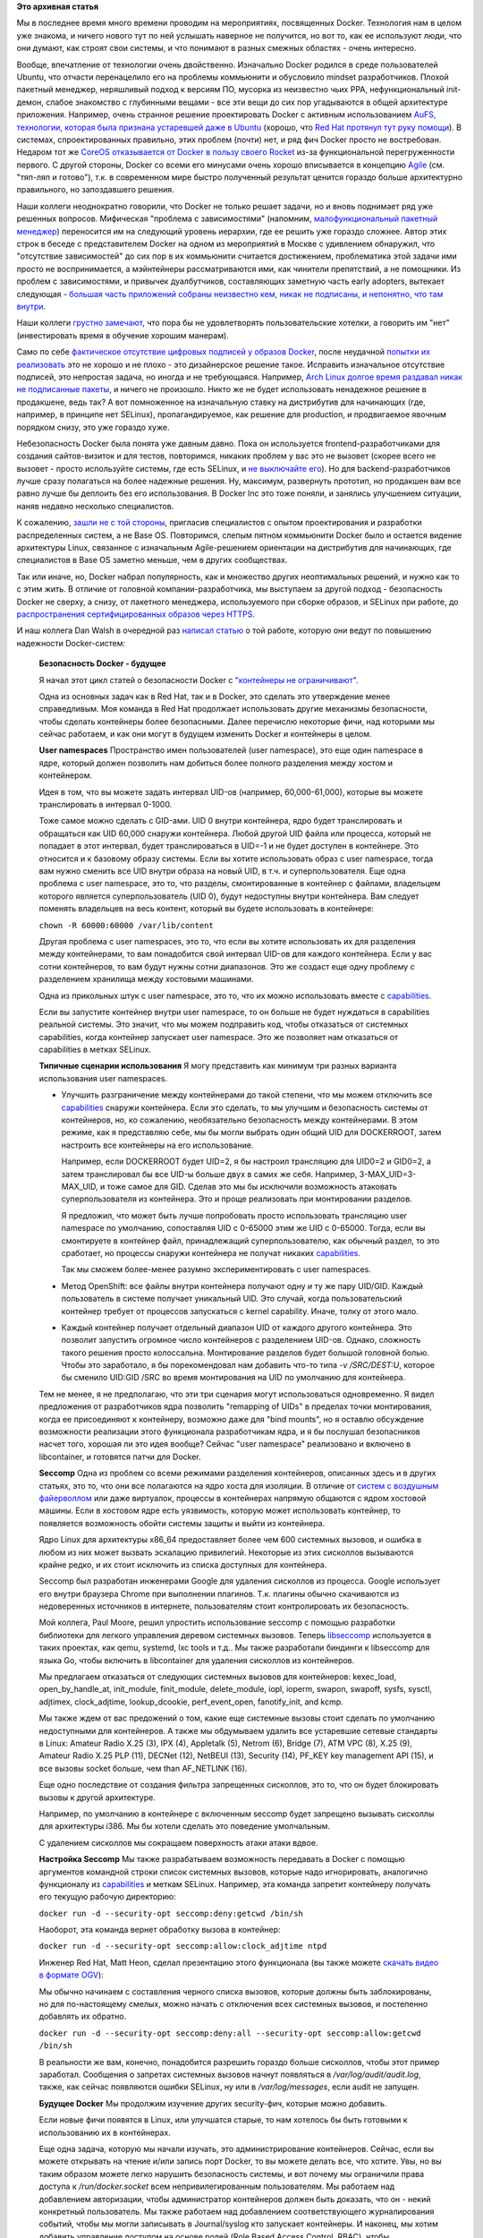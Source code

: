 .. title: Безопасность Docker - будущее
.. slug: Безопасность-docker-будущее
.. date: 2015-04-06 17:30:08
.. tags: containers, docker, security, selinux, redhat, coreos, gccgo, golang, перепост, перевод
.. category:
.. link:
.. description:
.. type: text
.. author: Peter Lemenkov

**Это архивная статья**

Мы в последнее время много времени проводим на мероприятиях, посвященных
Docker. Технология нам в целом уже знакома, и ничего нового тут по ней услышать
наверное не получится, но вот то, как ее используют люди, что они думают, как
строят свои системы, и что понимают в разных смежных областях - очень
интересно.

Вообще, впечатление от технологии очень двойственно. Изначально Docker родился
в среде пользователей Ubuntu, что отчасти перенацелило его на проблемы
коммьюнити и обусловило mindset разработчиков. Плохой пакетный менеджер,
неряшливый подход к версиям ПО, мусорка из неизвестно чьих PPA,
нефункциональный init-демон, слабое знакомство с глубинными вещами - все эти
вещи до сих пор угадываются в общей архитектуре приложения. Например, очень
странное решение проектировать Docker с активным использованием `AuFS,
технологии, которая была признана устаревшей даже в Ubuntu
</content/overlayfs-включают-в-ядро>`__ (хорошо, что `Red Hat протянул тут руку
помощи </content/Облачные-новости>`__). В системах, спроектированных правильно,
этих проблем (почти) нет, и ряд фич Docker просто не востребован. Недаром тот
же `CoreOS отказывается от Docker в пользу своего Rocket
</content/coreos-отказывается-от-btrfs>`__ из-за функциональной перегруженности
первого. С другой стороны, Docker со всеми его минусами очень хорошо
вписывается в концепцию `Agile
<https://ru.wikipedia.org/wiki/Гибкая_методология_разработки>`__ (см. "тяп-ляп
и готово"), т.к. в современном мире быстро полученный результат ценится гораздо
больше архитектурно правильного, но запоздавшего решения.

Наши коллеги неоднократно говорили, что Docker не только решает задачи, но и
вновь поднимает ряд уже решенных вопросов. Мифическая "проблема с
зависимостями" (напомним, `малофункциональный пакетный менеджер
<https://www.linux.org.ru/forum/talks/9610989/page3#comment-9613050>`__)
переносится им на следующий уровень иерархии, где ее решить уже гораздо
сложнее. Автор этих строк в беседе с представителем Docker на одном из
мероприятий в Москве с удивлением обнаружил, что "отсутствие зависимостей" до
сих пор в их коммьюнити считается достижением, проблематика этой задачи ими
просто не воспринимается, а мэйнтейнеры рассматриваются ими, как чинители
препятствий, а не помощники. Из проблем с зависимостями, и привычек
дуалбутчиков, составляющих заметную часть early adopters, вытекает следующая -
`большая часть приложений собраны неизвестно кем, никак не подписаны, и
непонятно, что там внутри
<http://www.vitavonni.de/blog/201503/2015031201-the-sad-state-of-sysadmin-in-the-age-of-containers.html>`__.

Наши коллеги `грустно замечают
<https://plus.google.com/106519095760339600726/posts/65XPyThLLyY>`__, что пора
бы не удовлетворять пользовательские хотелки, а говорить им "нет"
(инвестировать время в обучение хорошим манерам).

Само по себе `фактическое отсутствие цифровых подписей у образов Docker
<https://lwn.net/Articles/628343/>`__, после неудачной `попытки их реализовать
<https://blog.docker.com/2014/10/docker-1-3-signed-images-process-injection-security-options-mac-shared-directories/>`__
это не хорошо и не плохо - это дизайнерское решение такое. Исправить
изначальное отсутствие подписей, это непростая задача, но иногда и не
требующаяся. Например, `Arch Linux долгое время раздавал никак не подписанные
пакеты <http://allanmcrae.com/2011/12/pacman-package-signing-4-arch-linux/>`__,
и ничего не произошло. Никто же не будет использовать ненадежное решение в
продакшене, ведь так? А вот помноженное на изначальную ставку на дистрибутив
для начинающих (где, например, в принципе нет SELinux), пропагандируемое, как
решение для production, и продвигаемое явочным порядком снизу, это уже гораздо
хуже.

Небезопасность Docker была понята уже давным давно. Пока он используется
frontend-разработчиками для создания сайтов-визиток и для тестов, повторимся,
никаких проблем у вас это не вызовет (скорее всего не вызовет - просто
используйте системы, где есть SELinux, и `не выключайте его
</content/docker-и-selinux>`__). Но для backend-разработчиков лучше сразу
полагаться на более надежные решения. Ну, максимум, развернуть прототип, но
продакшен вам все равно лучше бы деплоить без его использования. В Docker Inc
это тоже поняли, и занялись улучшением ситуации, наняв недавно несколько
специалистов.

К сожалению, `зашли не с той стороны
<https://www.theregister.co.uk/2015/03/04/docker_hiring_and_acquiring/>`__,
пригласив специалистов с опытом проектирования и разработки распределенных
систем, а не Base OS. Повторимся, слепым пятном коммьюнити Docker было и
остается видение архитектуры Linux, связанное с изначальным Agile-решением
ориентации на дистрибутив для начинающих, где специалистов в Base OS заметно
меньше, чем в других сообществах.

Так или иначе, но, Docker набрал популярность, как и множество других
неоптимальных решений, и нужно как то с этим жить. В отличие от головной
компании-разработчика, мы выступаем за другой подход - безопасность Docker не
сверху, а снизу, от пакетного менеджера, используемого при сборке образов, и
SELinux при работе, до `распространения сертифицированных образов через HTTPS
<https://securityblog.redhat.com/2014/12/18/before-you-initiate-a-docker-pull/>`__.

И наш коллега Dan Walsh в очередной раз `написал статью
<https://opensource.com/business/15/3/docker-security-future>`__ о той работе,
которую они ведут по повышению надежности Docker-систем:

  **Безопасность Docker - будущее**

  |image0|

  Я начал этот цикл статей о безопасности Docker с `"контейнеры не
  ограничивают" </content/docker-и-selinux>`__.

  Одна из основных задач как в Red Hat, так и в Docker, это сделать это
  утверждение менее справедливым. Моя команда в Red Hat продолжает использовать
  другие механизмы безопасности, чтобы сделать контейнеры более безопасными.
  Далее перечислю некоторые фичи, над которыми мы сейчас работаем, и как они
  могут в будущем изменить Docker и контейнеры в целом.

  **User namespaces**
  Пространство имен пользователей (user namespace), это еще один namespace в
  ядре, который должен позволить нам добиться более полного разделения между
  хостом и контейнером.

  Идея в том, что вы можете задать интервал UID-ов (например, 60,000-61,000),
  которые вы можете транслировать в интервал 0-1000.

  Тоже самое можно сделать с GID-ами. UID 0 внутри контейнера, ядро будет
  транслировать и обращаться как UID 60,000 снаружи контейнера. Любой другой
  UID файла или процесса, который не попадает в этот интервал, будет
  транслироваться в UID=-1 и не будет доступен в контейнере. Это относится и к
  базовому образу системы. Если вы хотите использовать образ с user namespace,
  тогда вам нужно сменить все UID внутри образа на новый UID, в т.ч. и
  суперпользователя. Еще одна проблема с user namespace, это то, что разделы,
  смонтированные в контейнер с файлами, владельцем которого является
  суперпользователь (UID 0), будут недоступны внутри контейнера. Вам следует
  поменять владельцев на весь контент, который вы будете использовать в
  контейнере:

  ``chown -R 60000:60000 /var/lib/content``

  Другая проблема с user namespaces, это то, что если вы хотите использовать их
  для разделения между контейнерами, то вам понадобится свой интервал UID-ов
  для каждого контейнера. Если у вас сотни контейнеров, то вам будут нужны
  сотни диапазонов. Это же создаст еще одну проблему с разделением хранилища
  между хостовыми машинами.

  Одна из прикольных штук с user namespace, это то, что их можно использовать
  вместе с `capabilities
  <http://man7.org/linux/man-pages/man7/capabilities.7.html>`__.

  Если вы запустите контейнер внутри user namespace, то он больше не будет
  нуждаться в capabilities реальной системы. Это значит, что мы можем
  подправить код, чтобы отказаться от системных capabilities, когда контейнер
  запускает user namespace. Это же позволяет нам отказаться от capabilities в
  метках SELinux.

  **Типичные сценарии использования** Я могу представить как минимум три разных
  варианта использования user namespaces.

  - Улучшить разграничение между контейнерами до такой степени, что мы можем
    отключить все `capabilities
    <http://man7.org/linux/man-pages/man7/capabilities.7.html>`__ снаружи
    контейнера. Если это сделать, то мы улучшим и безопасность системы от
    контейнеров, но, ко сожалению, необязательно безопасность между
    контейнерами. В этом режиме, как я представляю себе, мы бы могли выбрать
    один общий UID для DOCKERROOT, затем настроить все контейнеры на его
    использование.

    Например, если DOCKERROOT будет UID=2, я бы настроил трансляцию для UID0=2
    и GID0=2, а затем транслировал бы все UID-ы больше двух в самих же себя.
    Например, 3-MAX\_UID=3-MAX\_UID, и тоже самое для GID. Сделав это мы бы
    исключили возможность атаковать суперпользователя из контейнера. Это и
    проще реализовать при монтировании разделов.

    Я предложил, что может быть лучше попробовать просто использовать
    трансляцию user namespace по умолчанию, сопоставляя UID с 0-65000 этим же
    UID с 0-65000. Тогда, если вы смонтируете в контейнер файл, принадлежащий
    суперпользователю, как обычный раздел, то это сработает, но процессы
    снаружи контейнера не получат никаких `capabilities
    <http://man7.org/linux/man-pages/man7/capabilities.7.html>`__.

    Так мы сможем более-менее разумно экспериментировать с user namespaces.

  - Метод OpenShift: все файлы внутри контейнера получают одну и ту же пару
    UID/GID. Каждый пользователь в системе получает уникальный UID. Это случай,
    когда пользовательский контейнер требует от процессов запускаться с kernel
    capability. Иначе, толку от этого мало.

  - Каждый контейнер получает отдельный диапазон UID от каждого другого
    контейнера. Это позволит запустить огромное число контейнеров с разделением
    UID-ов. Однако, сложность такого решения просто колоссальна. Монтирование
    разделов будет большой головной болью. Чтобы это заработало, я бы
    порекомендовал нам добавить что-то типа *-v /SRC/DEST:U*, которое бы
    сменило UID:GID /SRC во время монтирования на UID по умолчанию для
    контейнера.
  
  Тем не менее, я не предполагаю, что эти три сценария могут использоваться
  одновременно. Я видел предложения от разработчиков ядра позволить "remapping
  of UIDs" в пределах точки монтирования, когда ее присоединяют к контейнеру,
  возможно даже для "bind mounts", но я оставлю обсуждение возможности
  реализации этого функционала разработчикам ядра, и я бы послушал безопасников
  насчет того, хорошая ли это идея вообще?  Сейчас "user namespace" реализовано
  и включено в libcontainer, и готовятся патчи для Docker.

  **Seccomp**
  Одна из проблем со всеми режимами разделения контейнеров, описанных здесь и в
  других статьях, это то, что они все полагаются на ядро хоста для изоляции. В
  отличие от `систем с воздушным файерволлом
  <https://ru.wikipedia.org/wiki/Воздушный_зазор_%28сети_передачи_данных%29>`__
  или даже виртуалок, процессы в контейнерах напрямую общаются с ядром хостовой
  машины. Если в хостовом ядре есть уязвимость, которую может использовать
  контейнер, то появляется возможность обойти системы защиты и выйти из
  контейнера.

  Ядро Linux для архитектуры x86\_64 предоставляет более чем 600 системных
  вызовов, и ошибка в любом из них может вызвать эскалацию привилегий.
  Некоторые из этих сисколлов вызываются крайне редко, и их стоит исключить из
  списка доступных для контейнера.

  Seccomp был разработан инженерами Google для удаления сисколлов из процесса.
  Google использует его внутри браузера Chrome при выполнении плагинов. Т.к.
  плагины обычно скачиваются из недоверенных источников в интернете,
  пользователям стоит контролировать их безопасность.

  Мой коллега, Paul Moore, решил упростить использование seccomp с помощью
  разработки библиотеки для легкого управления деревом системных вызовов.
  Теперь `libseccomp <https://github.com/seccomp/libseccomp>`__ используется в
  таких проектах, как qemu, systemd, lxc tools и т.д..  Мы также разработали
  биндинги к libseccomp для языка Go, чтобы включить в libcontainer для
  удаления сисколлов из контейнеров.

  Мы предлагаем отказаться от следующих системных вызовов для контейнеров:
  kexec\_load, open\_by\_handle\_at, init\_module, finit\_module,
  delete\_module, iopl, ioperm, swapon, swapoff, sysfs, sysctl, adjtimex,
  clock\_adjtime, lookup\_dcookie, perf\_event\_open, fanotify\_init, and kcmp.

  Мы также ждем от вас предожений о том, какие еще системные вызовы стоит
  сделать по умолчанию недоступными для контейнеров. А также мы обдумываем
  удалить все устаревшие сетевые стандарты в Linux: Amateur Radio X.25 (3), IPX
  (4), Appletalk (5), Netrom (6), Bridge (7), ATM VPC (8), X.25 (9), Amateur
  Radio X.25 PLP (11), DECNet (12), NetBEUI (13), Security (14), PF\_KEY key
  management API (15), и все вызовы socket больше, чем than AF\_NETLINK (16).

  Еще одно последствие от создания фильтра запрещенных сисколлов, это то, что
  он будет блокировать вызовы к другой архитектуре.

  Например, по умолчанию в контейнере с включенным seccomp будет запрещено
  вызывать сисколлы для архитектуры i386. Мы бы хотели сделать это поведение
  умолчальным.

  С удалением сисколлов мы сокращаем поверхность атаки атаки вдвое.

  **Настройка Seccomp**
  Мы также разрабатываем возможность передавать в Docker с помощью аргументов
  командной строки список системных вызовов, которые надо игнорировать,
  аналогично функционалу из `capabilities
  <http://man7.org/linux/man-pages/man7/capabilities.7.html>`__ и меткам
  SELinux. Например, эта команда запретит контейнеру получать его текущую
  рабочую директорию:

  ``docker run -d --security-opt seccomp:deny:getcwd /bin/sh``
  
  Наоборот, эта команда вернет обработку вызова в контейнер:
  
  ``docker run -d --security-opt seccomp:allow:clock_adjtime ntpd``
  
  Инженер Red Hat, Matt Heon, сделал презентацию этого функционала (вы также
  можете `скачать видео в формате OGV
  <http://opensource.com/sites/default/files/seccomp-2.ogv>`__):

  Мы обычно начинаем с составления черного списка вызовов, которые должны быть
  заблокированы, но для по-настоящему смелых, можно начать с отключения всех
  системных вызовов, и постепенно добавлять их обратно.

  ``docker run -d --security-opt seccomp:deny:all --security-opt seccomp:allow:getcwd /bin/sh``
  
  В реальности же вам, конечно, понадобится разрешить гораздо больше сисколлов,
  чтобы этот пример заработал. Сообщения о запретах системных вызовов начнут
  появляться в */var/log/audit/audit.log*, также, как сейчас появляются ошибки
  SELinux, ну или в */var/log/messages*, если audit не запущен.

  **Будущее Docker**
  Мы продолжим изучение других security-фич, которые можно добавить.

  Если новые фичи появятся в Linux, или улучшатся старые, то нам хотелось бы
  быть готовыми к использованию их в контейнерах.

  Еще одна задача, которую мы начали изучать, это администрирование
  контейнеров. Сейчас, если вы можете открывать на чтение и/или запись порт
  Docker, то вы можете делать все, что хотите. Увы, но вы таким образом можете
  легко нарушить безопасность системы, и вот почему мы ограничили права доступа
  к */run/docker.socket* всем непривилегированным пользователям. Мы работаем
  над добавлением авторизации, чтобы администратор контейнеров должен быть
  доказать, что он - некий конкретный пользователь. Мы также работаем над
  добавлением соответствующего журналирования событий, чтобы мы могли
  записывать в Journal/syslog кто запускает контейнеры. И наконец, мы хотим
  добавить управление доступом на основе ролей (Role Based Access Control,
  RBAC), чтобы суперпользователь мог контролировать что могут делать другие
  пользователи. Например:

  - Администратору №1 позволено лишь запускать/останавливать указанные
    контейнеры.

  - Администратору №2 разрешено создавать непривилегированные контейнеры,
    использующие указанный образ(ы).

  - Администратор №3 может запускать привилегированные контейнеры.

  **Выводы**
  Когда весь этот функционал будет полностью реализован, то контейнеры Docker
  будут еще более лучше имунны к опасностям на хостовой системе. Цель одна -
  постоянно повышать возможность контейнеров ограничивать (игра слов - "ability
  for containers to contain").

Из других Docker-новостей - `мы начали экспериментировать с gcc-go для его
сборки вместо Golang от Google
<https://lists.fedoraproject.org/pipermail/devel/2015-April/209606.html>`__.
Если кто не следит за апстримом, то `работы там было много
<https://github.com/docker/docker/issues/9207>`__.

.. |image0| image:: https://opensource.com/sites/default/files/styles/image-full-size/public/images/business/bus-containers2.png

